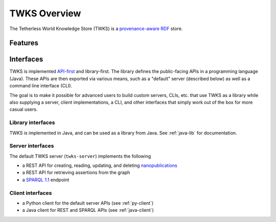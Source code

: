TWKS Overview
=============

The Tetherless World Knowledge Store (TWKS) is a `provenance-aware <https://www.w3.org/TR/prov-o/>`_ `RDF <https://www.w3.org/RDF/>`_ store.

Features
--------



Interfaces
----------

TWKS is implemented `API-first <https://swagger.io/resources/articles/adopting-an-api-first-approach/>`_ and library-first. The library defines the public-facing APIs in a programming language (Java). These APIs are then exported via various means, such as a "default" server (described below) as well as a command line interface (CLI).

The goal is to make it possible for advanced users to build custom servers, CLIs, etc. that use TWKS as a library while also supplying a server, client implementations, a CLI, and other interfaces that simply work out of the box for more casual users.

Library interfaces
^^^^^^^^^^^^^^^^^^

TWKS is implemented in Java, and can be used as a library from Java. See :ref:`java-lib` for documentation.

Server interfaces
^^^^^^^^^^^^^^^^^

The default TWKS server (``twks-server``) implements the following

* a REST API for creating, reading, updating, and deleting `nanopublications <http://nanopub.org>`_
* a REST API for retrieving assertions from the graph
* a `SPARQL 1.1 <https://www.w3.org/TR/sparql11-protocol/>`_ endpoint

Client interfaces
^^^^^^^^^^^^^^^^^

* a Python client for the default server APIs (see :ref:`py-client`)
* a Java client for REST and SPARQL APIs (see :ref:`java-client`)
